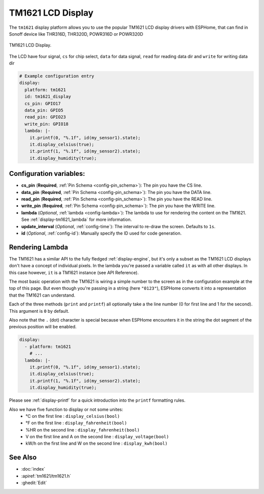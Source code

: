 TM1621 LCD Display
========================

.. seo::
    :description: Instructions for setting up TM1621 LCD Display.
    :image: tm1621.jpg

The ``tm1621`` display platform allows you to use the popular TM1621 LCD display drivers with ESPHome, that can find in Sonoff device like THR316D, THR320D, POWR316D or POWR320D

.. figure:: images/tm1621-full.jpg
    :align: center
    :width: 75.0%

    TM1621 LCD Display.

The LCD have four signal, ``cs`` for chip select, ``data`` for data signal, ``read`` for reading data dir and ``write`` for writing data dir


.. code-block:: yaml

    # Example configuration entry
    display:
      platform: tm1621
      id: tm1621_display
      cs_pin: GPIO17
      data_pin: GPIO5
      read_pin: GPIO23
      write_pin: GPIO18
      lambda: |-
        it.printf(0, "%.1f", id(my_sensor1).state);
        it.display_celsius(true);
        it.printf(1, "%.1f", id(my_sensor2).state);
        it.display_humidity(true);

Configuration variables:
------------------------

- **cs_pin** (**Required**, :ref:`Pin Schema <config-pin_schema>`): The pin you have the CS line.
- **data_pin** (**Required**, :ref:`Pin Schema <config-pin_schema>`): The pin you have the DATA line.
- **read_pin** (**Required**, :ref:`Pin Schema <config-pin_schema>`): The pin you have the READ line.
- **write_pin** (**Required**, :ref:`Pin Schema <config-pin_schema>`): The pin you have the WRITE line.
- **lambda** (*Optional*, :ref:`lambda <config-lambda>`): The lambda to use for rendering the content on the TM1621.
  See :ref:`display-tm1621_lambda` for more information.
- **update_interval** (*Optional*, :ref:`config-time`): The interval to re-draw the screen. Defaults to ``1s``.
- **id** (*Optional*, :ref:`config-id`): Manually specify the ID used for code generation.

.. _display-tm1621_lambda:

Rendering Lambda
----------------

The TM1621 has a similar API to the fully fledged :ref:`display-engine`, but it's only a subset as the TM1621
LCD displays don't have a concept of individual pixels. In the lambda you're passed a variable called ``it``
as with all other displays. In this case however, ``it`` is a TM1621 instance (see API Reference).

The most basic operation with the TM1621 is wiring a simple number to the screen as in the configuration example
at the top of this page. But even though you're passing in a string (here ``"0123"``), ESPHome converts it
into a representation that the TM1621 can understand.

Each of the three methods (``print`` and ``printf``) all optionally take a the line number (0 for first line and 1 for the second).
This argument is ``0`` by default.

Also note that the ``.`` (dot) character is special because when ESPHome encounters it in the string the dot
segment of the previous position will be enabled.

.. code-block:: yaml

    display:
      - platform: tm1621
        # ...
      lambda: |-
        it.printf(0, "%.1f", id(my_sensor1).state);
        it.display_celsius(true);
        it.printf(1, "%.1f", id(my_sensor2).state);
        it.display_humidity(true);


Please see :ref:`display-printf` for a quick introduction into the ``printf`` formatting rules.

Also we have five function to display or not some unites:
  - °C on the first line : ``display_celsius(bool)``
  - °F on the first line : ``display_fahrenheit(bool)``
  - %HR on the second line : ``display_fahrenheit(bool)``
  - V on the first line and A on the second line : ``display_voltage(bool)``
  - kW/h on the first line and W on the second line : ``display_kwh(bool)``  

See Also
--------

- :doc:`index`
- :apiref:`tm1621/tm1621.h`
- :ghedit:`Edit`
